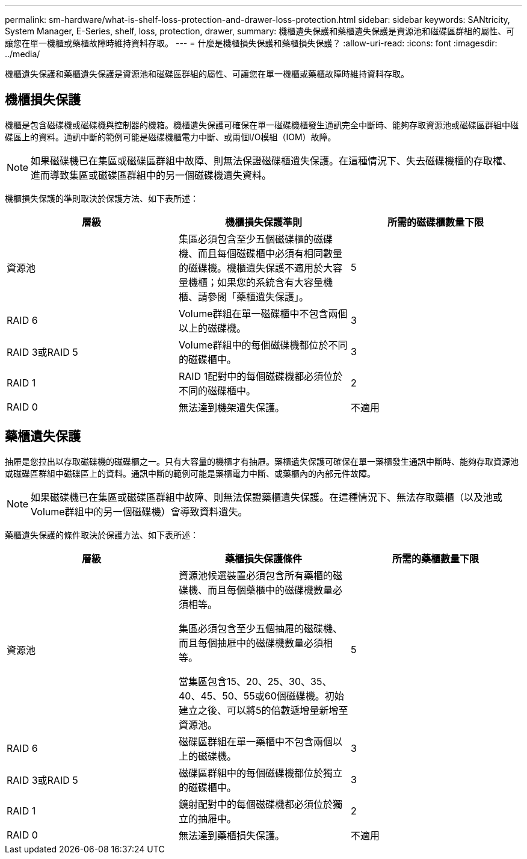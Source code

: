 ---
permalink: sm-hardware/what-is-shelf-loss-protection-and-drawer-loss-protection.html 
sidebar: sidebar 
keywords: SANtricity, System Manager, E-Series, shelf, loss, protection, drawer, 
summary: 機櫃遺失保護和藥櫃遺失保護是資源池和磁碟區群組的屬性、可讓您在單一機櫃或藥櫃故障時維持資料存取。 
---
= 什麼是機櫃損失保護和藥櫃損失保護？
:allow-uri-read: 
:icons: font
:imagesdir: ../media/


[role="lead"]
機櫃遺失保護和藥櫃遺失保護是資源池和磁碟區群組的屬性、可讓您在單一機櫃或藥櫃故障時維持資料存取。



== 機櫃損失保護

機櫃是包含磁碟機或磁碟機與控制器的機箱。機櫃遺失保護可確保在單一磁碟機櫃發生通訊完全中斷時、能夠存取資源池或磁碟區群組中磁碟區上的資料。通訊中斷的範例可能是磁碟機櫃電力中斷、或兩個I/O模組（IOM）故障。

[NOTE]
====
如果磁碟機已在集區或磁碟區群組中故障、則無法保證磁碟櫃遺失保護。在這種情況下、失去磁碟機櫃的存取權、進而導致集區或磁碟區群組中的另一個磁碟機遺失資料。

====
機櫃損失保護的準則取決於保護方法、如下表所述：

[cols="1a,1a,1a"]
|===
| 層級 | 機櫃損失保護準則 | 所需的磁碟櫃數量下限 


 a| 
資源池
 a| 
集區必須包含至少五個磁碟櫃的磁碟機、而且每個磁碟櫃中必須有相同數量的磁碟機。機櫃遺失保護不適用於大容量機櫃；如果您的系統含有大容量機櫃、請參閱「藥櫃遺失保護」。
 a| 
5



 a| 
RAID 6
 a| 
Volume群組在單一磁碟櫃中不包含兩個以上的磁碟機。
 a| 
3



 a| 
RAID 3或RAID 5
 a| 
Volume群組中的每個磁碟機都位於不同的磁碟櫃中。
 a| 
3



 a| 
RAID 1
 a| 
RAID 1配對中的每個磁碟機都必須位於不同的磁碟櫃中。
 a| 
2



 a| 
RAID 0
 a| 
無法達到機架遺失保護。
 a| 
不適用

|===


== 藥櫃遺失保護

抽屜是您拉出以存取磁碟機的磁碟櫃之一。只有大容量的機櫃才有抽屜。藥櫃遺失保護可確保在單一藥櫃發生通訊中斷時、能夠存取資源池或磁碟區群組中磁碟區上的資料。通訊中斷的範例可能是藥櫃電力中斷、或藥櫃內的內部元件故障。

[NOTE]
====
如果磁碟機已在集區或磁碟區群組中故障、則無法保證藥櫃遺失保護。在這種情況下、無法存取藥櫃（以及池或Volume群組中的另一個磁碟機）會導致資料遺失。

====
藥櫃遺失保護的條件取決於保護方法、如下表所述：

[cols="1a,1a,1a"]
|===
| 層級 | 藥櫃損失保護條件 | 所需的藥櫃數量下限 


 a| 
資源池
 a| 
資源池候選裝置必須包含所有藥櫃的磁碟機、而且每個藥櫃中的磁碟機數量必須相等。

集區必須包含至少五個抽屜的磁碟機、而且每個抽屜中的磁碟機數量必須相等。

當集區包含15、20、25、30、35、 40、45、50、55或60個磁碟機。初始建立之後、可以將5的倍數遞增量新增至資源池。
 a| 
5



 a| 
RAID 6
 a| 
磁碟區群組在單一藥櫃中不包含兩個以上的磁碟機。
 a| 
3



 a| 
RAID 3或RAID 5
 a| 
磁碟區群組中的每個磁碟機都位於獨立的磁碟櫃中。
 a| 
3



 a| 
RAID 1
 a| 
鏡射配對中的每個磁碟機都必須位於獨立的抽屜中。
 a| 
2



 a| 
RAID 0
 a| 
無法達到藥櫃損失保護。
 a| 
不適用

|===
